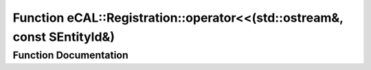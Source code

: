 .. _exhale_function_ecal__types_8h_1a2f6a5aebcd468f4b8ea81bd56624d085:

Function eCAL::Registration::operator<<(std::ostream&, const SEntityId&)
========================================================================

.. did not find file this was defined in


Function Documentation
----------------------


.. doxygenfunction:: eCAL::Registration::operator<<(std::ostream&, const SEntityId&)
   :project: eCAL